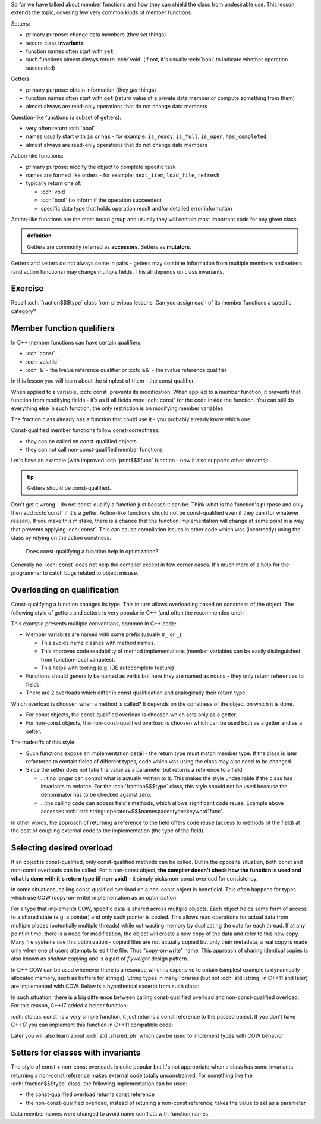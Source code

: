 .. title: 05 - const
.. slug: index
.. description: const member function qualifier
.. author: Xeverous

So far we have talked about member functions and how they can shield the class from undesirable use. This lesson extends the topic, covering few very common kinds of member functions.

.. The only exception is that constructors can not have any member function qualifiers - they would not make any sense anyway since at the point of the call no object exists yet.

Setters:

- primary purpose: change data members (they *set* things)
- secure class **invariants**.
- function names often start with ``set``
- such functions almost always return :cch:`void` (if not, it's usually :cch:`bool` to indicate whether operation succeeded)

Getters:

- primary purpose: obtain information (they *get* things)
- function names often start with ``get`` (return value of a private data member or compute something from them)
- almost always are read-only operations that do not change data members

Question-like functions (a subset of getters):

- very often return :cch:`bool`
- names usually start with ``is`` or ``has`` - for example: ``is_ready``, ``is_full``, ``is_open``, ``has_completed``,
- almost always are read-only operations that do not change data members

Action-like functions:

- primary purpose: modify the object to complete specific task
- names are formed like orders - for example: ``next_item``, ``load_file``, ``refresh``
- typically return one of:

  - :cch:`void`
  - :cch:`bool` (to inform if the operation succeeded)
  - specific data type that holds operation result and/or detailed error information

Action-like functions are the most broad group and usually they will contain most important code for any given class.

.. admonition:: definition
    :class: definition

    Getters are commonly referred as **accessors**. Setters as **mutators**.

Getters and setters do not always come in pairs - getters may combine information from multiple members and setters (and action functions) may change multiple fields. This all depends on class invariants.

Exercise
########

Recall :cch:`fraction$$$type` class from previous lessons. Can you assign each of its member functions a specific category?

.. details::
    :summary: Answer

    - ``set`` - setter
    - ``simplify`` - action
    - ``print`` - getter (although instead of returning it prints the values)

Member function qualifiers
##########################

In C++ member functions can have certain qualifiers:

- :cch:`const`
- :cch:`volatile`
- :cch:`&` - the lvalue reference qualifier or :cch:`&&` - the rvalue reference qualifier

In this lesson you will learn about the simplest of them - the const qualifier.

When applied to a variable, :cch:`const` prevents its modification. When applied to a member function, it prevents that function from modifying fields - it's as if all fields were :cch:`const` for the code inside the function. You can still do everything else in such function, the only restriction is on modifying member variables.

The fraction class already has a function that could use it - you probably already know which one.

Const-qualified member functions follow const-correctness:

- they can be called on const-qualified objects
- they can not call non-const-qualified member functions

Let's have an example (with improved :cch:`print$$$func` function - now it also supports other streams):

.. cch::
    :code_path: example.cpp
    :color_path: example.color

.. admonition:: tip
    :class: tip

    Getters should be const-qualified.

Don't get it wrong - do not const-qualify a function just becase it can be. Think what is the function's purpose and only then add :cch:`const` if it's a getter. Action-like functions should not be const-qualified even if they can (for whatever reason). If you make this mistake, there is a chance that the function implementation will change at some point in a way that prevents applying :cch:`const`. This can cause compilation issues in other code which was (incorrectly) using the class by relying on the action constness.

    Does const-qualifying a function help in optimization?

Generally no. :cch:`const` does not help the compiler except in few corner cases. It's much more of a help for the programmer to catch bugs related to object misuse.

Overloading on qualification
############################

Const-qualifying a function changes its type. This in turn allows overloading based on constness of the object. The following style of getters and setters is very popular in C++ (and often the recommended one):

.. cch::
    :code_path: overloading.cpp
    :color_path: overloading.color

This example presents multiple conventions, common in C++ code:

- Member variables are named with some prefix (usually ``m_`` or ``_``):

  - This avoids name clashes with method names.
  - This improves code readability of method implementations (member variables can be easily distinguished from function-local variables).
  - This helps with tooling (e.g. IDE autocomplete feature)

- Functions should generally be named as verbs but here they are named as nouns - they only return references to fields.
- There are 2 overloads which differ in const qualification and analogically their return type.

Which overload is choosen when a method is called? It depends on the constness of the object on which it is done.

- For const objects, the const-qualified overload is choosen which acts only as a getter.
- For non-const objects, the non-const-qualified overload is choosen which can be used both as a getter and as a setter.

The tradeoffs of this style:

- Such functions expose an implementation detail - the return type must match member type. If the class is later refactored to contain fields of different types, code which was using the class may also need to be changed.
- Since the setter does not take the value as a parameter but returns a reference to a field:

  - ...it no longer can control what is actually written to it. This makes the style undesirable if the class has invariants to enforce. For the :cch:`fraction$$$type` class, this style should not be used because the denominator has to be checked against zero.
  - ...the calling code can access field's methods, which allows significant code reuse. Example above accesses :cch:`std::string::operator=$$$namespace::type::keyword1func`.

In other words, the approach of returning a reference to the field offers code reuse (access to methods of the field) at the cost of coupling external code to the implementation (the type of the field).

Selecting desired overload
##########################

If an object is const-qualified, only const-qualified methods can be called. But in the opposite situation, both const and non-const overloads can be called. For a non-const object, **the compiler doesn't check how the function is used and what is done with it's return type (if non-void)** - it simply picks non-const overload for consistency.

In some situations, calling const-qualified overload on a non-const object is beneficial. This often happens for types which use COW (copy-on-write) implementation as an optimization.

For a type that implements COW, specific data is shared across multiple objects. Each object holds some form of access to a shared state (e.g. a pointer) and only such pointer is copied. This allows read operations for actual data from multiple places (potentially multiple threads) while not wasting memory by duplicating the data for each thread. If at any point in time, there is a need for modification, the object will create a new copy of the data and refer to this new copy. Many file systems use this optimization - copied files are not actually copied but only their metadata, a real copy is made only when one of users attempts to edit the file. Thus "copy-on-write" name. This approach of sharing identical copies is also known as *shallow copying* and is a part of *flyweight* design pattern.

In C++ COW can be used whenever there is a resource which is expensive to obtain (simplest example is dynamically allocated memory, such as buffers for strings). String types in many libraries (but not :cch:`std::string` in C++11 and later) are implemented with COW. Below is a hypothetical excerpt from such class:

.. cch::
    :code_path: cow_type.cpp
    :color_path: cow_type.color

In such situation, there is a big difference between calling const-qualified overload and non-const-qualified overload. For this reason, C++17 added a helper function:

.. cch::
    :code_path: as_const_use.cpp
    :color_path: as_const_use.color

:cch:`std::as_const` is a very simple function, it just returns a const reference to the passed object. If you don't have C++17 you can implement this function in C++11 compatible code:

.. cch::
    :code_path: as_const_impl.cpp
    :color_path: as_const_impl.color

Later you will also learn about :cch:`std::shared_ptr` which can be used to implement types with COW behavior.

.. TODO short question about pre-C++11 std::string and SSO? Currently SSO is mentioned in arrays chapter which might be too early.

Setters for classes with invariants
###################################

The style of const + non-const overloads is quite popular but it's not appropriate when a class has some invariants - returning a non-const reference makes external code totally unconstrained. For something like the :cch:`fraction$$$type` class, the following implementation can be used:

- the const-qualified overload returns const reference
- the non-const-qualified overload, instead of retuning a non-const reference, takes the value to set as a parameter

.. cch::
    :code_path: fraction_setters.cpp
    :color_path: fraction_setters.color

Data member names were changed to avoid name conflicts with function names.
